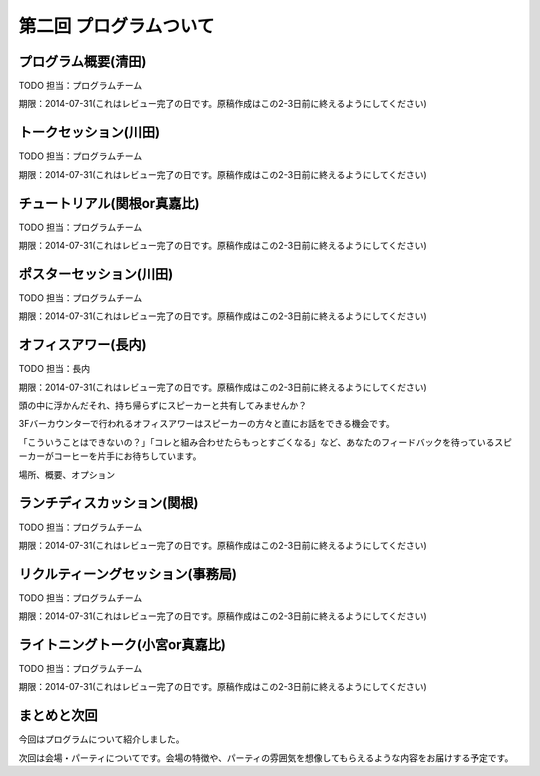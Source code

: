 ==========================================
 第二回 プログラムついて
==========================================

プログラム概要(清田)
====================

TODO 担当：プログラムチーム

期限：2014-07-31(これはレビュー完了の日です。原稿作成はこの2-3日前に終えるようにしてください)

トークセッション(川田)
======================

TODO 担当：プログラムチーム

期限：2014-07-31(これはレビュー完了の日です。原稿作成はこの2-3日前に終えるようにしてください)

チュートリアル(関根or真嘉比)
============================

TODO 担当：プログラムチーム

期限：2014-07-31(これはレビュー完了の日です。原稿作成はこの2-3日前に終えるようにしてください)

ポスターセッション(川田)
========================

TODO 担当：プログラムチーム

期限：2014-07-31(これはレビュー完了の日です。原稿作成はこの2-3日前に終えるようにしてください)

オフィスアワー(長内)
====================

TODO 担当：長内

期限：2014-07-31(これはレビュー完了の日です。原稿作成はこの2-3日前に終えるようにしてください)

頭の中に浮かんだそれ、持ち帰らずにスピーカーと共有してみませんか？

3Fバーカウンターで行われるオフィスアワーはスピーカーの方々と直にお話をできる機会です。

「こういうことはできないの？」「コレと組み合わせたらもっとすごくなる」など、あなたのフィードバックを待っているスピーカーがコーヒーを片手にお待ちしています。

場所、概要、オプション

ランチディスカッション(関根)
============================

TODO 担当：プログラムチーム

期限：2014-07-31(これはレビュー完了の日です。原稿作成はこの2-3日前に終えるようにしてください)

リクルティーングセッション(事務局)
==================================

TODO 担当：プログラムチーム

期限：2014-07-31(これはレビュー完了の日です。原稿作成はこの2-3日前に終えるようにしてください)

ライトニングトーク(小宮or真嘉比)
================================

TODO 担当：プログラムチーム

期限：2014-07-31(これはレビュー完了の日です。原稿作成はこの2-3日前に終えるようにしてください)

まとめと次回
============

今回はプログラムについて紹介しました。

次回は会場・パーティについてです。会場の特徴や、パーティの雰囲気を想像してもらえるような内容をお届けする予定です。
